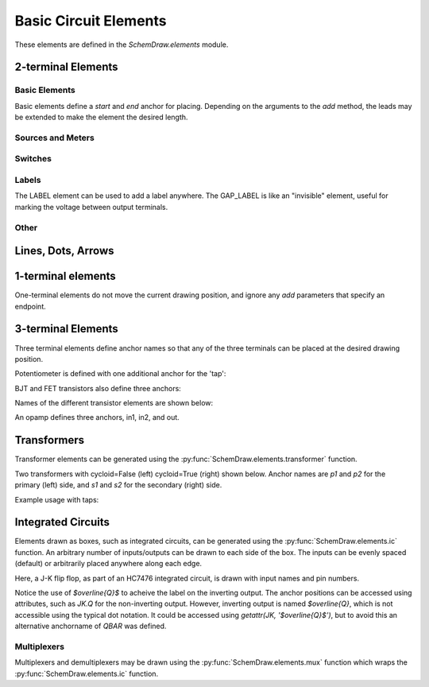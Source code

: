 .. _electrical:

Basic Circuit Elements
======================

.. jupyter-execute::
    :hide-code:

    %config InlineBackend.figure_format = 'svg'
    import SchemDraw
    from SchemDraw import elements as e
    def drawElements(elm_list, n=5, dx=1, dy=2, ofst=.8, fname=None, **kwargs):
        x, y = 0, 0
        d = SchemDraw.Drawing(fontsize=12)
        for elm in elm_list:
            A = d.add(elm, xy=[(d.unit+1)*x+1,y], label=elm['name'], **kwargs)
            x = x + dx
            if x >= n:
                x=0
                y=y-dy
        d.draw()


These elements are defined in the `SchemDraw.elements` module.

2-terminal Elements
-------------------

Basic Elements
^^^^^^^^^^^^^^

Basic elements define a `start` and `end` anchor for placing.
Depending on the arguments to the `add` method, the leads may be extended
to make the element the desired length.

.. jupyter-execute::
    :hide-code:

    elms = [
        e.RES, e.RES_VAR, e.RBOX, e.CAP, e.CAP2, e.CAP_P, e.CAP2_P, e.CAP_VAR,
        e.INDUCTOR, e.INDUCTOR2, e.DIODE, e.DIODE_F, e.SCHOTTKY,
        e.SCHOTTKY_F, e.DIODE_TUNNEL, e.DIODE_TUNNEL_F, e.ZENER, e.ZENER_F,
        e.LED, e.LED2, e.PHOTODIODE, e.DIAC, e.DIAC_F, e.TRIAC, e.TRIAC_F,
        e.SCR, e.SCR_F, e.FUSE, e.XTAL, e.MEMRISTOR, e.MEMRISTOR2, e.JJ]
    drawElements(elms, n=4, dy=2.25, lblofst=.8, lblloc='center')


Sources and Meters
^^^^^^^^^^^^^^^^^^


.. jupyter-execute::
    :hide-code:

    sources = [e.SOURCE, e.SOURCE_V, e.SOURCE_I, e.SOURCE_SIN, e.SOURCE_CONT,
               e.SOURCE_CONT_I, e.SOURCE_CONT_V, e.BAT_CELL, e.BATTERY, e.LAMP,
               e.METER_V, e.METER_I, e.METER_OHM]
    drawElements(sources, n=4, dy=2.25, d='right', lblofst=.2)



Switches
^^^^^^^^

.. jupyter-execute::
    :hide-code:

    switches =[e.SWITCH_SPST, e.SWITCH_SPST_OPEN, e.SWITCH_SPST_CLOSE,
               e.SWITCH_SPDT, e.SWITCH_SPDT_OPEN, e.SWITCH_SPDT_CLOSE,
               e.SWITCH_SPDT2, e.SWITCH_SPDT2_OPEN, e.SWITCH_SPDT2_CLOSE,
               e.BUTTON, e.BUTTON_NC]
    drawElements(switches, n=4, dx=1.4, dy=2.5)#, lblofst=.8)


Labels
^^^^^^

The LABEL element can be used to add a label anywhere.
The GAP_LABEL is like an "invisible" element, useful for marking the voltage between output terminals.

.. jupyter-execute::
    :hide-code:

    d = SchemDraw.Drawing(fontsize=12)
    d.add(e.LINE, d='right', l=1)
    d.add(e.LABEL, xy=[3,-.5], label='LABEL')
    d.add(e.DOT_OPEN)
    d.add(e.GAP_LABEL, d='down', label=['+','GAP_LABEL','$-$'])  # Use math mode to make it a minus, not a hyphen.
    d.add(e.DOT_OPEN)
    d.add(e.LINE, d='left', l=1)
    d.draw()

Other
^^^^^

.. jupyter-execute::
    :hide-code:

    other =[e.SPEAKER]
    drawElements(other, n=3, lblloc='center', lblofst=1.1)


Lines, Dots, Arrows
-------------------

.. jupyter-execute::
    :hide-code:

    d = SchemDraw.Drawing(fontsize=12)
    d.add(e.LINE, l=4, label='LINE')
    d.add(e.DOT, label='DOT')
    d.add(e.LINE, l=2)
    d.add(e.DOT_OPEN, label='DOT_OPEN')
    d.add(e.LINE, l=3)
    d.add(e.ARROWHEAD, label='ARROWHEAD')
    d.draw()


1-terminal elements
-------------------

One-terminal elements do not move the current drawing position, and ignore any `add` parameters
that specify an endpoint.

.. jupyter-execute::
    :hide-code:

    grounds = [e.GND, e.GND_SIG, e.GND_CHASSIS, e.VSS, e.VDD, e.ANT]
    drawElements(grounds, n=3, dy=3)


3-terminal Elements
-------------------

Three terminal elements define anchor names so that any of the three terminals can
be placed at the desired drawing position.

Potentiometer is defined with one additional anchor for the 'tap':

.. jupyter-execute::
    :hide-code:

    d = SchemDraw.Drawing(fontsize=12)
    P = d.add(e.POT, botlabel='POT')
    d.add(e.LINE, xy=P.tap, d='up', l=.5)
    P.add_label('tap')
    d.draw()


BJT and FET transistors also define three anchors:

.. jupyter-execute::
    :hide-code:

    d = SchemDraw.Drawing(fontsize=12)
    bjt = d.add(e.BJT_NPN, xy=[0, 0], anchor='base')
    d.add(e.LINE, xy=bjt.base, d='left', l=.3, lblofst=.2, lftlabel='base')
    bjt.add_label('emitter', loc='center', ofst=[.3,-1.3])
    bjt.add_label('collector', loc='center', ofst=[.3,1.0])

    fet = d.add(e.NFET, xy=[4, 0], anchor='gate')
    d.add(e.LINE, xy=fet.gate, d='right', l=0, lblofst=.2, lftlabel='gate')
    fet.add_label('source', loc='center', ofst=[-.5,-1.3])
    fet.add_label('drain', loc='center', ofst=[-.5,1.0])
    d.draw()

Names of the different transistor elements are shown below:

.. jupyter-execute::
    :hide-code:

    bjt = [e.BJT,e.BJT_NPN,e.BJT_PNP,e.BJT_NPN_C,e.BJT_PNP_C,e.BJT_PNP_2C]
    drawElements(bjt, n=3, dy=2.5, lblloc='top')

.. jupyter-execute::
    :hide-code:

    d = SchemDraw.Drawing(fontsize=12)
    d.add(e.NFET, label='NFET', lblloc='top')
    d.add(e.PFET, label='PFET', lblloc='top', xy=[3,0] )
    d.add(e.NFET4, label='NFET4', lblloc='top', xy=[6,0])
    d.add(e.PFET4, label='PFET4', lblloc='top', xy=[9,0])
    d.add(e.JFET_N, label='JFET_N', lblloc='top', xy=[0,-3])
    d.add(e.JFET_P, label='JFET_N', lblloc='top', xy=[3,-3])
    d.add(e.JFET_N_C, label='JFET_N_C', lblloc='top', xy=[6,-3])
    d.add(e.JFET_P_C, label='JFET_N_C', lblloc='top', xy=[9,-3])
    d.draw()

An opamp defines three anchors, in1, in2, and out.

.. jupyter-execute::
    :hide-code:
    
    d = SchemDraw.Drawing(fontsize=12)
    op = d.add( e.OPAMP, label='OPAMP' )
    d.add(e.LINE, xy=op.in1, d='left', l=.5, lftlabel='in1')
    d.add(e.LINE, xy=op.in2, d='left', l=.5, lftlabel='in2')
    d.add(e.LINE, xy=op.out, d='right', l=.5, rgtlabel='out')
    d.add(e.GAP_LABEL )
    op2 = d.add(e.OPAMP_NOSIGN, label='OPAMP_NOSIGN' )
    d.add(e.LINE, xy=op2.in1, d='left', l=.5, lftlabel='in1')
    d.add(e.LINE, xy=op2.in2, d='left', l=.5, lftlabel='in2')
    d.add(e.LINE, xy=op2.out, d='right', l=.5, rgtlabel='out')
    d.draw()


Transformers
------------

Transformer elements can be generated using the :py:func:`SchemDraw.elements.transformer` function.

.. function:: SchemDraw.elements.transformer(t1=4, t2=4, core=True, ltaps=None, rtaps=None, loop=False)

   Generate an element definition for a transformer

   :param t1: turns on left side
   :type t1: int
   :param t2: turns on right side
   :type t2: int
   :param core: show the transformer core
   :type core: bool
   :param ltaps: anchor definitions for left side. Each key/value pair defines the name/turn number
   :type ltaps: dict
   :param rtaps: anchor definitions for right side.
   :type rtaps: dict
   :param loop: Use spiral/cycloid (loopy) style
   :type loop: bool
   :returns: element definition dictionary
   :rtype: dict


Two transformers with cycloid=False (left) cycloid=True (right) shown below. Anchor names are `p1` and `p2` for the primary (left) side,
and `s1` and `s2` for the secondary (right) side.

.. jupyter-execute::
    :hide-code:

    d = SchemDraw.Drawing()
    x = d.add(e.transformer(6,3, core=True, loop=False))
    d.add(e.LINE, xy=x.s1, l=d.unit/4)
    d.add(e.LINE, xy=x.s2, l=d.unit/4)
    d.add(e.LINE, xy=x.p1, l=d.unit/4, d='left')
    d.add(e.LINE, xy=x.p2, l=d.unit/4, d='left')

    x2 = d.add(e.transformer(6,3, core=False, loop=True), d='right', xy=(4,0))
    d.add(e.LINE, xy=x2.s1, l=d.unit/4, d='right')
    d.add(e.LINE, xy=x2.s2, l=d.unit/4, d='right')
    d.add(e.LINE, xy=x2.p1, l=d.unit/4, d='left')
    d.add(e.LINE, xy=x2.p2, l=d.unit/4, d='left')
    d.draw()

Example usage with taps:

.. jupyter-execute::

    d = SchemDraw.Drawing()
    xf = d.add( e.transformer(t1=4, t2=8, rtaps={'B':3}, loop=False ) )
    d.add(e.LINE, xy=xf.s1, l=d.unit/4, rgtlabel='s1')
    d.add(e.LINE, xy=xf.s2, l=d.unit/4, rgtlabel='s2')
    d.add(e.LINE, xy=xf.p1, l=d.unit/4, d='left', lftlabel='p1')
    d.add(e.LINE, xy=xf.p2, l=d.unit/4, d='left', lftlabel='p2')
    d.add(e.LINE, xy=xf.B, l=d.unit/2, d='right', rgtlabel='B')
    d.draw()


Integrated Circuits
-------------------

Elements drawn as boxes, such as integrated circuits, can be generated using the :py:func:`SchemDraw.elements.ic` function.
An arbitrary number of inputs/outputs can be drawn to each side of the box.
The inputs can be evenly spaced (default) or arbitrarily placed anywhere along each edge.

.. function:: SchemDraw.elements.ic(*pins, **kwargs)

    Define an integrated circuit element

    :param pins: Dictionaries defining each input pin entered as positional arguments
    
    :pins dictionary:
        * name: (string) Signal name, labeled inside the IC box. \
                If name is '>', a proper clock input triangle \
                will be drawn instead of a text label.
        * pin: (string) Pin name, labeled outside the IC box
        * side: ['left', 'right', 'top', 'bottom']. Which side the pin belongs on. \
                Can be abbreviated 'L', 'R', 'T', or 'B'.
        * pos: (float) Absolute position as fraction from 0-1 along the \
                side. If not provided, pins are evenly spaced along \
                the side.
        * slot: (string) Position designation for the pin in "X/Y" format
                where X is the pin number and Y the total number
                of pins along the side. Use when missing pins
                are desired with even spacing.
        * invert: (bool) Draw an invert bubble outside the pin
        * invertradius: (float) Radius of invert bubble
        * color: (string) Matplotlib color for label
        * rotation: (float) Rotation angle for label (degrees)
        * anchorname: (string) Name of anchor at end of pin lead. By default pins
                will have anchors of both the `name` parameter 
                and `inXY` where X the side designation
                ['L', 'R', 'T', 'B'] and Y the pin number along 
                that side.

    :Keyword Arguments:
        * size: (w, h) tuple specifying size of the IC. 
            If not provided, size is automatically determined based on number of 
            pins and the pinspacing parameter.
        * pinspacing: Smallest distance between pins [1.25]
        * edgepadH, edgepadW: Additional distance from edge to first pin on each sides [.25]
        * lblofst: Default offset for (internal) labels [.15]
        * plblofst: Default offset for external pin labels [.1]
        * leadlen: Length of leads extending from box [.5]
        * lblsize: Font size for (internal) labels [14]
        * plblsize: Font size for external pin labels [11]
        * slant: Degrees to slant top and bottom sides (e.g. for multiplexers) [0]


Here, a J-K flip flop, as part of an HC7476 integrated circuit, is drawn with input names and pin numbers.

.. jupyter-execute::
    :hide-code:
    
    d = SchemDraw.Drawing()

.. jupyter-execute::
    :hide-output:

    linputs = {'labels':['>', 'K', 'J'], 'plabels':['1', '16', '4']}
    rinputs = {'labels':['$\overline{Q}$', 'Q'], 'plabels':['14', '15']}
    JKdef = e.ic({'name': '>', 'pin': '1', 'side': 'left'},
                 {'name': 'K', 'pin': '16', 'side': 'left'},
                 {'name': 'J', 'pin': '4', 'side': 'left'},
                 {'name': '$\overline{Q}$', 'pin': '14', 'side': 'right', 'anchorname': 'QBAR'},
                 {'name': 'Q', 'pin': '15', 'side': 'right'},
                 edgepadW = .5  # Make it a bit wider
                 )
    JK = d.add(JKdef, label='HC7476', lblsize=12, lblofst=.5)

.. jupyter-execute::
    :hide-code:
    
    d.draw()

Notice the use of `$\overline{Q}$` to acheive the label on the inverting output.
The anchor positions can be accessed using attributes, such as `JK.Q` for the
non-inverting output. However, inverting output is named `$\overline{Q}`, which is
not accessible using the typical dot notation. It could be accessed using 
`getattr(JK, '$\overline{Q}$')`, but to avoid this an alternative anchorname of `QBAR`
was defined.


Multiplexers
^^^^^^^^^^^^

Multiplexers and demultiplexers may be drawn using the :py:func:`SchemDraw.elements.mux` function which wraps the :py:func:`SchemDraw.elements.ic` function.

.. function:: SchemDraw.elements.multiplexer(*pins, demux=False, **kwargs)
        
        Define a multiplexer or demultiplexer element
    
        :param pins: Pin definition dictionaries. See :py:func:`SchemDraw.elements.ic`.
        
        :Keyword Arguments:
            * demux: (bool) Draw demultiplexer (opposite slope)
            * \**kwargs: See :py:func:`SchemDraw.elements.ic`.

.. jupyter-execute::
    :hide-code:
    
    d = SchemDraw.Drawing()

.. jupyter-execute::
    :hide-output:

    m1 = e.multiplexer({'name': 'C', 'side': 'L'},
                       {'name': 'B', 'side': 'L'},
                       {'name': 'A', 'side': 'L'},
                       {'name': 'Q', 'side': 'R'},
                       {'name': 'T', 'side': 'B', 'invert':True},
                       edgepadH=-.5)
    d.add(m1)

.. jupyter-execute::
    :hide-code:
    
    d.draw()

